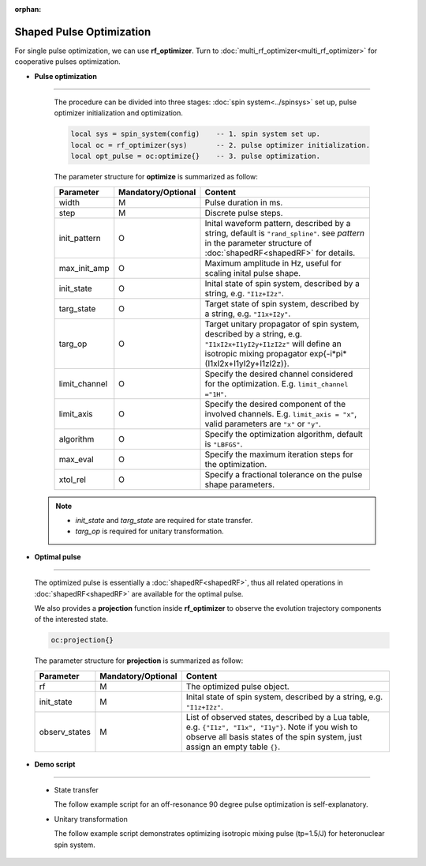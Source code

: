 :orphan:

***************************
Shaped Pulse Optimization
***************************
For single pulse optimization, we can use **rf_optimizer**.  Turn to :doc:`multi_rf_optimizer<multi_rf_optimizer>` for cooperative pulses optimization.

* **Pulse optimization**
------------------------
  
  The procedure can be divided into three stages: :doc:`spin system<../spinsys>` set up, pulse optimizer initialization and optimization.

  .. code-block:: lua 
        
        local sys = spin_system(config)    -- 1. spin system set up.
        local oc = rf_optimizer(sys)       -- 2. pulse optimizer initialization.
        local opt_pulse = oc:optimize{}    -- 3. pulse optimization.


  The parameter structure for **optimize** is summarized as follow:

  .. list-table:: 
    :header-rows: 1
    :widths: 25 35 140

    * - Parameter
      - Mandatory/Optional
      - Content
    * - width
      - M
      - Pulse duration in ms.
    * - step
      - M
      - Discrete pulse steps.
    * - init_pattern
      - O
      - Inital waveform pattern, described by a string, default is ``"rand_spline"``. see `pattern` in the parameter structure of :doc:`shapedRF<shapedRF>` for details.
    * - max_init_amp
      - O
      - Maximum amplitude in Hz, useful for scaling inital pulse shape.
    * - init_state
      - O
      - Inital state of spin system, described by a string, e.g. ``"I1z+I2z"``.
    * - targ_state
      - O
      - Target state of spin system, described by a string, e.g. ``"I1x+I2y"``.
    * - targ_op
      - O
      - Target unitary propagator of spin system, described by a string, e.g. ``"I1xI2x+I1yI2y+I1zI2z"`` will define an isotropic mixing propagator exp{-i*pi*(I1xI2x+I1yI2y+I1zI2z)}.
    * - limit_channel
      - O
      - Specify the desired channel considered for the optimization. E.g. ``limit_channel ="1H"``.
    * - limit_axis
      - O
      - Specify the desired component of the involved channels. E.g. ``limit_axis = "x"``, valid parameters are ``"x"`` or ``"y"``.
    * - algorithm
      - O
      - Specify the optimization algorithm, default is ``"LBFGS"``.
    * - max_eval
      - O
      - Specify the maximum iteration steps for the optimization.
    * - xtol_rel
      - O
      - Specify a fractional tolerance on the pulse shape parameters.
   
 .. note::
	  
    * `init_state` and `targ_state` are required for state transfer. 
    * `targ_op` is required for unitary transformation. 


* **Optimal pulse**
------------------------
  
  The optimized pulse is essentially a :doc:`shapedRF<shapedRF>`, thus all related operations in :doc:`shapedRF<shapedRF>` are available for the optimal pulse.

  We also provides a **projection** function inside **rf_optimizer** to observe the evolution trajectory components of the interested state.
  
  .. code-block:: lua 
        
        oc:projection{}

  The parameter structure for **projection** is summarized as follow:

  .. list-table:: 
    :header-rows: 1
    :widths: 25 35 140

    * - Parameter
      - Mandatory/Optional
      - Content
    * - rf 
      - M
      - The optimized pulse object.
    * - init_state
      - M
      - Inital state of spin system, described by a string, e.g. ``"I1z+I2z"``.
    * - observ_states
      - M
      - List of observed states, described by a Lua table, e.g. ``{"I1z", "I1x", "I1y"}``. Note if you wish to observe all basis states of the spin system, just assign an empty table ``{}``.
    
* **Demo script**
------------------------

  * State transfer
  
    The follow example script for an off-resonance 90 degree pulse optimization is self-explanatory.
    
    .. literalinclude:: ../../media/oc/oc1.lua
        :linenos:

    |1spin_opt_pulse| |1spin_opt_pulse_traj1|



  * Unitary transformation

    The follow example script demonstrates optimizing isotropic mixing pulse (tp=1.5/J) for heteronuclear spin system.

    .. literalinclude:: ../../../../examples/oc/2spin_mix.lua
        :linenos:

    |2spin_mix_pulse_1H| |2spin_mix_pulse_13C|
    |2spin_mix_pulse_traj|

.. |1spin_opt_pulse| image:: ../../media/oc/1spin_opt_pulse.png
	:height: 320
	:align: middle

.. |1spin_opt_pulse_traj1| image:: ../../media/oc/1spin_opt_pulse_traj1.png
	:height: 320
	:align: middle

.. |2spin_mix_pulse_traj| image:: ../../media/oc/2spin_mix_pulse_traj.png
	:height: 800
	:align: middle

.. |2spin_mix_pulse_1H| image:: ../../media/oc/2spin_mix_pulse_1H.png
	:height: 320
	:align: middle

.. |2spin_mix_pulse_13C| image:: ../../media/oc/2spin_mix_pulse_13C.png
	:height: 320
	:align: middle